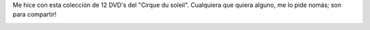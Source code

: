 .. link:
.. description:
.. tags: circo
.. date: 2012/01/01 19:04:40
.. title: Colección Aniversario 1984 - 2005 "Cirque du soleil"
.. slug: coleccion-aniversario-1984-2005-cirque-du-soleil

Me hice con esta colección de 12 DVD's del "Cirque du soleil".
Cualquiera que quiera alguno, me lo pide nomás; son para compartir!

|image0|

.. |image0| image:: http://ecx.images-amazon.com/images/I/51G1GT275ZL._AA500_.jpg
   :target: http://www.amazon.com/Cirque-Soleil-Anniversary-Collection-1984-2005/dp/B000BK4CBW/ref=sr_1_1?ie=UTF8&qid=1325455081&sr=8-1

